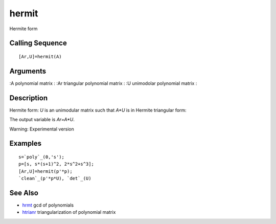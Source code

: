 


hermit
======

Hermite form



Calling Sequence
~~~~~~~~~~~~~~~~


::

    [Ar,U]=hermit(A)




Arguments
~~~~~~~~~

:A polynomial matrix
: :Ar triangular polynomial matrix
: :U unimodolar polynomial matrix
:



Description
~~~~~~~~~~~

Hermite form: `U` is an unimodular matrix such that `A*U` is in
Hermite triangular form:

The output variable is `Ar=A*U`.

Warning: Experimental version



Examples
~~~~~~~~


::

    s=`poly`_(0,'s');
    p=[s, s*(s+1)^2, 2*s^2+s^3];
    [Ar,U]=hermit(p'*p);
    `clean`_(p'*p*U), `det`_(U)




See Also
~~~~~~~~


+ `hrmt`_ gcd of polynomials
+ `htrianr`_ triangularization of polynomial matrix


.. _hrmt: hrmt.html
.. _htrianr: htrianr.html


